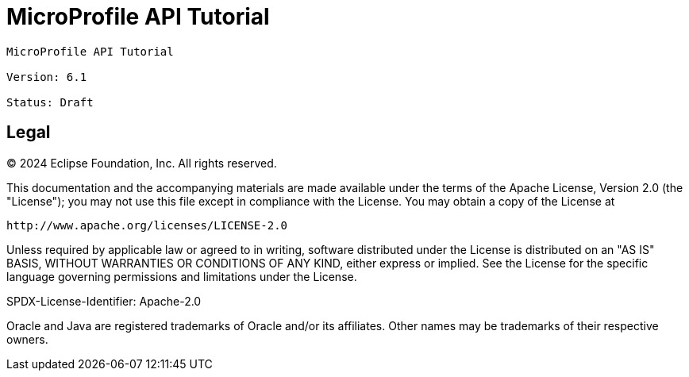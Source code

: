 = MicroProfile API Tutorial
:doctype: book

----
MicroProfile API Tutorial

Version: 6.1

Status: Draft
----

== Legal

© 2024 Eclipse Foundation, Inc. All rights reserved.

This documentation and the accompanying materials are made available 
under the terms of the Apache License, Version 2.0 (the "License"); 
you may not use this file except in compliance with the License. 
You may obtain a copy of the License at

     http://www.apache.org/licenses/LICENSE-2.0

Unless required by applicable law or agreed to in writing, software
distributed under the License is distributed on an "AS IS" BASIS,
WITHOUT WARRANTIES OR CONDITIONS OF ANY KIND, either express or implied.
See the License for the specific language governing permissions and
limitations under the License.

SPDX-License-Identifier: Apache-2.0

Oracle and Java are registered trademarks of Oracle and/or its affiliates. Other names may be trademarks of their respective owners.
